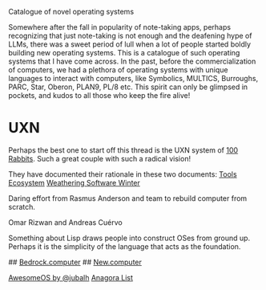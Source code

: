 # OS Catalog
Catalogue of novel operating systems

Somewhere after the fall in popularity of note-taking apps, perhaps recognizing that just note-taking is not enough and the deafening hype of LLMs, there was a sweet period of lull when a lot of people started boldly building new operating systems. This is a catalogue of such operating systems that I have come across. In the past, before the commercialization of computers, we had a plethora of operating systems with unique languages to interact with computers, like Symbolics, MULTICS, Burroughs, PARC, Star, Oberon, PLAN9, PL/8 etc. This spirit can only be glimpsed in pockets, and kudos to all those who keep the fire alive!

* UXN

Perhaps the best one to start off this thread is the UXN system of [[https://100r.co][100 Rabbits]]. Such a great couple with such a radical vision!

[[UXN logo][./img/uxn-logo.jpg]]

[[UXN screenshot][./img/uxn-screenshot.jpg]]

They have documented their rationale in these two documents:
[[https://100r.co/site/tools_ecosystem.html][Tools Ecosystem]]
[[https://100r.co/site/weathering_software_winter.html][Weathering Software Winter]]

# Playbit

Daring effort from Rasmus Anderson and team to rebuild computer from scratch.

# Folk.computer

Omar Rizwan and Andreas Cuérvo

# Nette.io

# Interim

Something about Lisp draws people into construct OSes from ground up. Perhaps it is the simplicity of the language that acts as the foundation.

# RayvnOS

# MercuryOS

# Status Unknown

## [[https://bedrock.computer][Bedrock.computer]]
## [[https://new.computer][New.computer]]

# Other lists

[[https://github.com/jubalh/awesome-os][AwesomeOS by @jubalh]]
[[https://1.anagora.org/node/os][Anagora List]]

